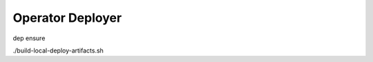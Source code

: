 ===================
Operator Deployer
===================

dep ensure

./build-local-deploy-artifacts.sh